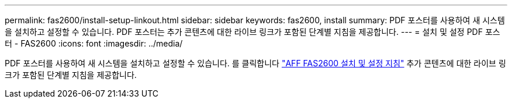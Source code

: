 ---
permalink: fas2600/install-setup-linkout.html 
sidebar: sidebar 
keywords: fas2600, install 
summary: PDF 포스터를 사용하여 새 시스템을 설치하고 설정할 수 있습니다. PDF 포스터는 추가 콘텐츠에 대한 라이브 링크가 포함된 단계별 지침을 제공합니다. 
---
= 설치 및 설정 PDF 포스터 - FAS2600
:icons: font
:imagesdir: ../media/


PDF 포스터를 사용하여 새 시스템을 설치하고 설정할 수 있습니다. 를 클릭합니다 link:https://library.netapp.com/ecm/ecm_download_file/ECMLP2316768["AFF FAS2600 설치 및 설정 지침"^] 추가 콘텐츠에 대한 라이브 링크가 포함된 단계별 지침을 제공합니다.
